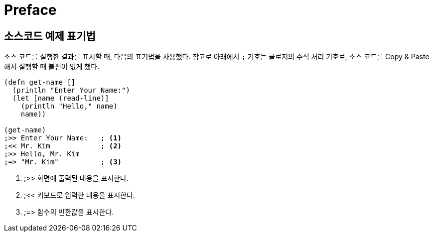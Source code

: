 = Preface
:source-language: clojure
:source-highlighter: coderay
:stylesdir: ../
:stylesheet: my-asciidoctor.css

[preface]
== 소스코드 예제 표기법

소스 코드를 실행한 결과를 표시할 때, 다음의 표기법을 사용했다. 참고로 아래에서 `;` 기호는
클로저의 주석 처리 기호로, 소스 코드를 Copy & Paste해서 실행할 때 불편이 없게 했다.

[source]
....
(defn get-name []
  (println "Enter Your Name:")
  (let [name (read-line)]
    (println "Hello," name)
    name))
 
(get-name)
;>> Enter Your Name:   ; <1>
;<< Mr. Kim            ; <2>
;>> Hello, Mr. Kim
;=> "Mr. Kim"          ; <3>
....
<1> ;>> 화면에 출력된 내용을 표시한다.
<2> ;<< 키보드로 입력한 내용을 표시한다. 
<3> ;pass:macros[=>] 함수의 반환값을 표시한다.
